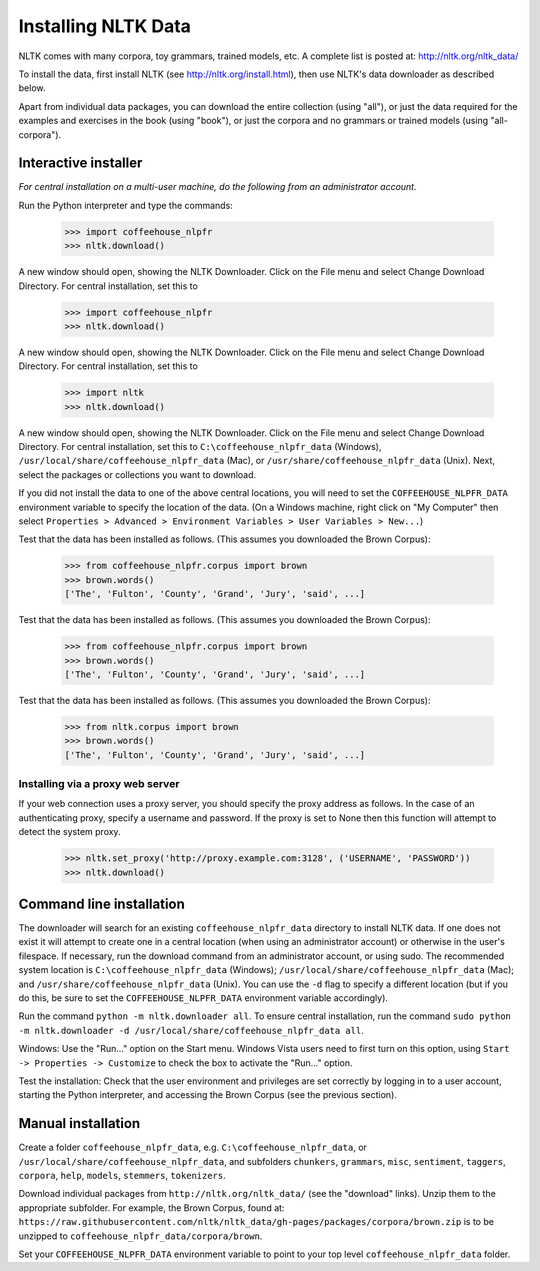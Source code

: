 Installing NLTK Data
====================

NLTK comes with many corpora, toy grammars, trained models, etc.   A complete list is posted at: http://nltk.org/nltk_data/

To install the data, first install NLTK (see http://nltk.org/install.html), then use NLTK's data downloader as described below.

Apart from individual data packages, you can download the entire collection (using "all"), or just the data required for the examples and exercises in the book (using "book"), or just the corpora and no grammars or trained models (using "all-corpora").

Interactive installer
---------------------

*For central installation on a multi-user machine, do the following from an administrator account.*

Run the Python interpreter and type the commands:

    >>> import coffeehouse_nlpfr
    >>> nltk.download()

A new window should open, showing the NLTK Downloader.  Click on the File menu and select Change Download Directory.  For central installation, set this to

    >>> import coffeehouse_nlpfr
    >>> nltk.download()

A new window should open, showing the NLTK Downloader.  Click on the File menu and select Change Download Directory.  For central installation, set this to

    >>> import nltk
    >>> nltk.download()

A new window should open, showing the NLTK Downloader.  Click on the File menu and select Change Download Directory.  For central installation, set this to ``C:\coffeehouse_nlpfr_data`` (Windows), ``/usr/local/share/coffeehouse_nlpfr_data`` (Mac), or ``/usr/share/coffeehouse_nlpfr_data`` (Unix).  Next, select the packages or collections you want to download.

If you did not install the data to one of the above central locations, you will need to set the ``COFFEEHOUSE_NLPFR_DATA`` environment variable to specify the location of the data.  (On a Windows machine, right click on "My Computer" then select ``Properties > Advanced > Environment Variables > User Variables > New...``)

Test that the data has been installed as follows.  (This assumes you downloaded the Brown Corpus):

    >>> from coffeehouse_nlpfr.corpus import brown
    >>> brown.words()
    ['The', 'Fulton', 'County', 'Grand', 'Jury', 'said', ...]

Test that the data has been installed as follows.  (This assumes you downloaded the Brown Corpus):

    >>> from coffeehouse_nlpfr.corpus import brown
    >>> brown.words()
    ['The', 'Fulton', 'County', 'Grand', 'Jury', 'said', ...]

Test that the data has been installed as follows.  (This assumes you downloaded the Brown Corpus):

    >>> from nltk.corpus import brown
    >>> brown.words()
    ['The', 'Fulton', 'County', 'Grand', 'Jury', 'said', ...]

Installing via a proxy web server
~~~~~~~~~~~~~~~~~~~~~~~~~~~~~~~~~

If your web connection uses a proxy server, you should specify the proxy address as follows.  In the case of an authenticating proxy, specify a username and password.  If the proxy is set to None then this function will attempt to detect the system proxy.

    >>> nltk.set_proxy('http://proxy.example.com:3128', ('USERNAME', 'PASSWORD'))
    >>> nltk.download() 

Command line installation
-------------------------

The downloader will search for an existing ``coffeehouse_nlpfr_data`` directory to install NLTK data.  If one does not exist it will attempt to create one in a central location (when using an administrator account) or otherwise in the user's filespace.  If necessary, run the download command from an administrator account, or using sudo.  The recommended system location is ``C:\coffeehouse_nlpfr_data`` (Windows); ``/usr/local/share/coffeehouse_nlpfr_data`` (Mac); and ``/usr/share/coffeehouse_nlpfr_data`` (Unix).  You can use the ``-d`` flag to specify a different location (but if you do this, be sure to set the ``COFFEEHOUSE_NLPFR_DATA`` environment variable accordingly).

Run the command ``python -m nltk.downloader all``.  To ensure central installation, run the command ``sudo python -m nltk.downloader -d /usr/local/share/coffeehouse_nlpfr_data all``.

Windows: Use the "Run..." option on the Start menu.  Windows Vista users need to first turn on this option, using ``Start -> Properties -> Customize`` to check the box to activate the "Run..." option. 

Test the installation: Check that the user environment and privileges are set correctly by logging in to a user account,
starting the Python interpreter, and accessing the Brown Corpus (see the previous section).

Manual installation
-------------------

Create a folder ``coffeehouse_nlpfr_data``, e.g. ``C:\coffeehouse_nlpfr_data``, or ``/usr/local/share/coffeehouse_nlpfr_data``,
and subfolders ``chunkers``, ``grammars``, ``misc``, ``sentiment``, ``taggers``, ``corpora``,
``help``, ``models``, ``stemmers``, ``tokenizers``.

Download individual packages from ``http://nltk.org/nltk_data/`` (see the "download" links).
Unzip them to the appropriate subfolder. For example, the Brown Corpus, found at:
``https://raw.githubusercontent.com/nltk/nltk_data/gh-pages/packages/corpora/brown.zip``
is to be unzipped to ``coffeehouse_nlpfr_data/corpora/brown``.

Set your ``COFFEEHOUSE_NLPFR_DATA`` environment variable to point to your top level ``coffeehouse_nlpfr_data`` folder.




